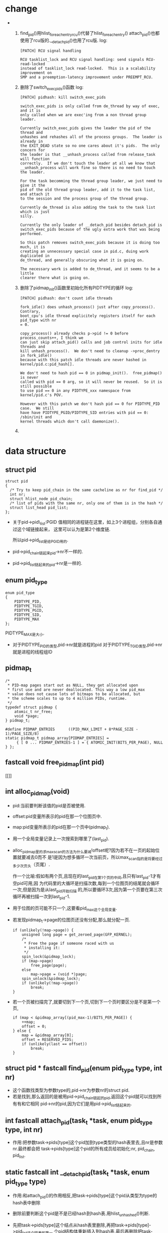 #+STARTUP: showall
* change
-
  1. find_pid()用hlist_for_each_entry_rcu()代替了hlist_for_each_entry()
     attach_pid()也都使用了rcu版的.__detach_pid()也用了rcu版.
     log:
     #+BEGIN_EXAMPLE
     [PATCH] RCU signal handling
     
     RCU tasklist_lock and RCU signal handling: send signals RCU-read-locked
     instead of tasklist_lock read-locked.  This is a scalability improvement on
     SMP and a preemption-latency improvement under PREEMPT_RCU.
     #+END_EXAMPLE 

  2. 删除了switch_exec_pids()函数
     log:
     #+BEGIN_EXAMPLE
     [PATCH] pidhash: kill switch_exec_pids
     
     switch_exec_pids is only called from de_thread by way of exec, and it is
     only called when we are exec'ing from a non thread group leader.
     
     Currently switch_exec_pids gives the leader the pid of the thread and
     unhashes and rehashes all of the process groups.  The leader is already in
     the EXIT_DEAD state so no one cares about it's pids.  The only concern for
     the leader is that __unhash_process called from release_task will function
     correctly.  If we don't touch the leader at all we know that
     __unhash_process will work fine so there is no need to touch the leader.
     
     For the task becomming the thread group leader, we just need to give it the
     pid of the old thread group leader, add it to the task list, and attach it
     to the session and the process group of the thread group.
     
     Currently de_thread is also adding the task to the task list which is just
     silly.
     
     Currently the only leader of __detach_pid besides detach_pid is
     switch_exec_pids because of the ugly extra work that was being
     performed.
     
     So this patch removes switch_exec_pids because it is doing too much, it is
     creating an unnecessary special case in pid.c, duing work duplicated in
     de_thread, and generally obscuring what it is going on.
     
     The necessary work is added to de_thread, and it seems to be a little
     clearer there what is going on.
     #+END_EXAMPLE 

  3. 删除了pidmap_init()函数里初始化所有PIDTYPE的循环
     log:
     #+BEGIN_EXAMPLE
     [PATCH] pidhash: don't count idle threads
     
     fork_idle() does unhash_process() just after copy_process().  Contrary,
     boot_cpu's idle thread explicitely registers itself for each pid_type with nr
     = 0.
     
     copy_process() already checks p->pid != 0 before process_counts++, I think we
     can just skip attach_pid() calls and job control inits for idle threads and
     kill unhash_process().  We don't need to cleanup ->proc_dentry in fork_idle()
     because with this patch idle threads are never hashed in
     kernel/pid.c:pid_hash[].
     
     We don't need to hash pid == 0 in pidmap_init().  free_pidmap() is never
     called with pid == 0 arg, so it will never be reused.  So it is still possible
     to use pid == 0 in any PIDTYPE_xxx namespace from kernel/pid.c's POV.
     
     However with this patch we don't hash pid == 0 for PIDTYPE_PID case.  We still
     have have PIDTYPE_PGID/PIDTYPE_SID entries with pid == 0: /sbin/init and
     kernel threads which don't call daemonize().
     #+END_EXAMPLE

  4. 
     
* data structure
** struct pid
  #+BEGIN_EXAMPLE
  struct pid
  {
  	/* Try to keep pid_chain in the same cacheline as nr for find_pid */
  	int nr;
  	struct hlist_node pid_chain;
  	/* list of pids with the same nr, only one of them is in the hash */
  	struct list_head pid_list;
  };
  #+END_EXAMPLE

- 关于pid->pid\_list:PGID 值相同的进程链在这里，如上3个进程组，分别各自通过这个域链接起来，
  这里可以认为是第2个维度链.

  所以pid->pid_list是给PGID用的.
- pid->pid_chain链起来pid->nr不一样的.
- pid->pid_list链起来的pid->nr是一样的.
** enum pid_type
   #+BEGIN_EXAMPLE
enum pid_type
{
	PIDTYPE_PID,
	PIDTYPE_TGID,
	PIDTYPE_PGID,
	PIDTYPE_SID,
	PIDTYPE_MAX
};
   #+END_EXAMPLE

   PIDTYPE_MAX是大小.
- 对于PIDTYPE_PID的类型,pid->nr就是进程的pid
  对于PIDTYPE_TGID类型,pid->nr就是进程的线程组ID
** pidmap_t
   #+BEGIN_EXAMPLE
/*
 * PID-map pages start out as NULL, they get allocated upon
 * first use and are never deallocated. This way a low pid_max
 * value does not cause lots of bitmaps to be allocated, but
 * the scheme scales to up to 4 million PIDs, runtime.
 */
typedef struct pidmap {
	atomic_t nr_free;
	void *page;
} pidmap_t;
   #+END_EXAMPLE
   #+BEGIN_EXAMPLE
#define PIDMAP_ENTRIES		((PID_MAX_LIMIT + 8*PAGE_SIZE - 1)/PAGE_SIZE/8)
static pidmap_t pidmap_array[PIDMAP_ENTRIES] =
	 { [ 0 ... PIDMAP_ENTRIES-1 ] = { ATOMIC_INIT(BITS_PER_PAGE), NULL } };
   #+END_EXAMPLE
** fastcall void free_pidmap(int pid)
[[]]
** int alloc_pidmap(void)
- pid:当前要判断该值的pid是否被使用.
- offset:pid变量所表示的pid在那一个位图页中.
- map:pid变量所表示的pid在那一个页中(pidmap_t).
- 用一个全局变量记录上一次搜索到哪里了(last_pid).
- alloc_pidmap里的求max_scan的方法为什么要减!offset呢?因为若不在一页的起始位置就要减去0而不
  是1是因为想多循环一次当前页，所以max_scan指的是将要经过多少次页头（页尾）.

  作一个比喻:假如有两个页,且现在的last_pid在第1个页的中间,且只有last_pid-1才有空pid可用,因
  为代码里的大循环是扫描次数,每到一个位图页的结尾就会循环一次,但是因为是从last_pid开始扫描
  的,所以要循环3次,因为第一个页要在第三次循环再被扫描一次到last_pid-1.
- 用于位图的页可能不只一个,这要看pid_max这个全局变量.
- 若发现pidmap_t->page的位图页还没有分配,那么就分配一页.
  #+BEGIN_EXAMPLE
  		if (unlikely(!map->page)) {
			unsigned long page = get_zeroed_page(GFP_KERNEL);
			/*
			 * Free the page if someone raced with us
			 * installing it:
			 */
			spin_lock(&pidmap_lock);
			if (map->page)
				free_page(page);
			else
				map->page = (void *)page;
			spin_unlock(&pidmap_lock);
			if (unlikely(!map->page))
				break;
		}
  #+END_EXAMPLE 
- 若一个页被扫描完了,就要切到下一个页,切到下一个页时要区分是不是第一个页,
  #+BEGIN_EXAMPLE
		if (map < &pidmap_array[(pid_max-1)/BITS_PER_PAGE]) {
			++map;
			offset = 0;
		} else {
			map = &pidmap_array[0];
			offset = RESERVED_PIDS;
			if (unlikely(last == offset))
				break;
		}
  #+END_EXAMPLE
** struct pid * fastcall find_pid(enum pid_type type, int nr)
- 这个函数找类型为参数type的,pid->nr为参数nr的struct pid.
- 若是找到,那么返回的是被用pid->pid_chain链起的pid,返回这个pid就可以找到所有有和它相同
  pid->nr的pid,因为它们是用pid->pid_list链起来的.
** int fastcall attach_pid(task_t *task, enum pid_type type, int nr)
- 作用:把参数task->pids[type]这个pid加到type类型的hash表里去,且nr是参数nr.最终都会把
  task->pids[type]这个pid的所有成员给初始化:nr, pid_chain, pid_list.
** static fastcall int __detach_pid(task_t *task, enum pid_type type)
- 作用:和attach_pid()的作用相反,把task->pids[type]这个pid从类型为type的hash表中删除
- 删除前要判断这个pid是不是已经hash到hash表.用hlist_unhashed()判断.
- 先把task->pids[type]这个结点从hash表里删除,再把task->pids[type]->pid_list这个链表的第一
  个pid结构体重新插入到hash表.最后再删除把task->pids[type].pid_list从链表里删除.最后还清
  task->pids[type]->nr为零.

  总之就是把task->pids[type]的所有成员都作处理了.
- 若把task->pids[type]->pid_chain从hash表里删除,且task->pids[type]->pid_list链表为空(就是
  说没有与task->pids[type]->nr相同的pid),那么就返回task->pids[type]->nr.否则返回0.

  也就是如果确定了类型为type这个hash表已经没有pid->nr为task->pids[type]->nr的结点时就返回
  task->pids[type]->nr.
** void fastcall detach_pid(task_t *task, enum pid_type type)
- 这个函数两个任务:
  1. 调用__detach_pid()把task->pids[type]这个pid从类型为type的hash表里删除
  2. 若__detach_pid()返回的不是0,表明type类型的hash表里已经没有pid->nr为nr的pid了,那么就要
     判断其它类型的hash表是否还有pid->nr为nr的pid,若都没有,那么就可以调用free_pidmap()把位
     图的第nr位给释放.

     这个函数会先扫描所有类型的hash之后发现没有使用这个nr的pid再删除,所以就算type不是
     PIDTYPE_PID,那么也可以把这个nr的位从位图里删除.
** task_t *find_task_by_pid_type(int type, int nr)
- 作用:从type类型的hash表里找出所包含的pid的nr为参数nr的task结构体,不管所找到的
  pid->pid_list是否为空,都只返回第一个pid,就是pid->pid_chain不为空的pid.
- ulk:To comply with this standard, Linux makes use of thread groups. The identifier
  shared by the threads is the PID of the thread group leader , that is, the PID of the
  first lightweight process in the group;

  发现一个问题:就是像线程组ID是用线程组的领头进程来标识的,所以线程组ID和PID位图没有冲突的关系.
- 那么是不是pid->pid_list链表里的第一个pid就是领头进程的pid呢?
** void switch_exec_pids(task_t *leader, task_t *thread)
- 这个方法只有de_thread()这个函数调用
- 作用:

  把leader->pid, leader->tgid改成thread->pid

  把thread->pid改成thread->tgid

  就是leader->pid, leader->tgid, thread->pid被修改了.

  thread成了自己所在的线程组的领头线程,leader自已也成了自已线程组的领头进程,leader->pid改
  成了thread->pid.

  
